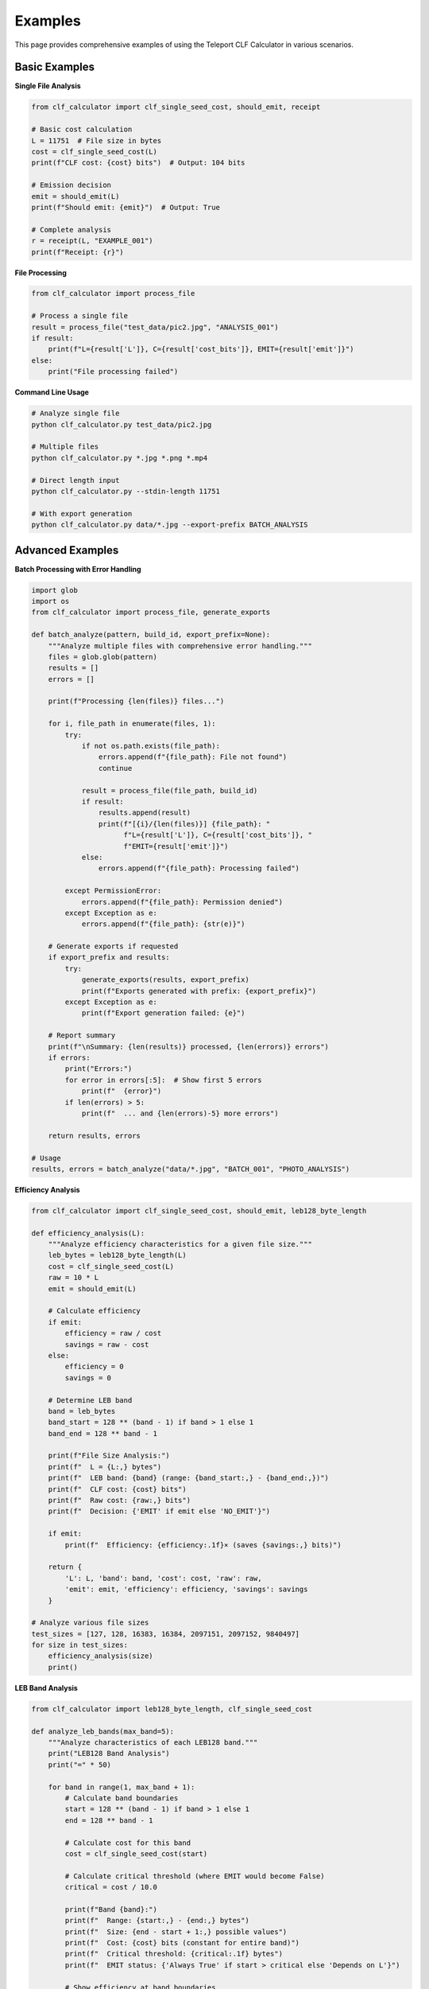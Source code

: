 Examples
========

This page provides comprehensive examples of using the Teleport CLF Calculator in various scenarios.

Basic Examples
--------------

**Single File Analysis**

.. code-block:: python

    from clf_calculator import clf_single_seed_cost, should_emit, receipt
    
    # Basic cost calculation
    L = 11751  # File size in bytes
    cost = clf_single_seed_cost(L)
    print(f"CLF cost: {cost} bits")  # Output: 104 bits
    
    # Emission decision
    emit = should_emit(L)
    print(f"Should emit: {emit}")  # Output: True
    
    # Complete analysis
    r = receipt(L, "EXAMPLE_001")
    print(f"Receipt: {r}")

**File Processing**

.. code-block:: python

    from clf_calculator import process_file
    
    # Process a single file
    result = process_file("test_data/pic2.jpg", "ANALYSIS_001")
    if result:
        print(f"L={result['L']}, C={result['cost_bits']}, EMIT={result['emit']}")
    else:
        print("File processing failed")

**Command Line Usage**

.. code-block:: bash

    # Analyze single file
    python clf_calculator.py test_data/pic2.jpg
    
    # Multiple files
    python clf_calculator.py *.jpg *.png *.mp4
    
    # Direct length input
    python clf_calculator.py --stdin-length 11751
    
    # With export generation  
    python clf_calculator.py data/*.jpg --export-prefix BATCH_ANALYSIS

Advanced Examples  
-----------------

**Batch Processing with Error Handling**

.. code-block:: python

    import glob
    import os
    from clf_calculator import process_file, generate_exports
    
    def batch_analyze(pattern, build_id, export_prefix=None):
        """Analyze multiple files with comprehensive error handling."""
        files = glob.glob(pattern)
        results = []
        errors = []
        
        print(f"Processing {len(files)} files...")
        
        for i, file_path in enumerate(files, 1):
            try:
                if not os.path.exists(file_path):
                    errors.append(f"{file_path}: File not found")
                    continue
                    
                result = process_file(file_path, build_id)
                if result:
                    results.append(result)
                    print(f"[{i}/{len(files)}] {file_path}: "
                          f"L={result['L']}, C={result['cost_bits']}, "
                          f"EMIT={result['emit']}")
                else:
                    errors.append(f"{file_path}: Processing failed")
                    
            except PermissionError:
                errors.append(f"{file_path}: Permission denied")
            except Exception as e:
                errors.append(f"{file_path}: {str(e)}")
        
        # Generate exports if requested
        if export_prefix and results:
            try:
                generate_exports(results, export_prefix)
                print(f"Exports generated with prefix: {export_prefix}")
            except Exception as e:
                print(f"Export generation failed: {e}")
        
        # Report summary
        print(f"\nSummary: {len(results)} processed, {len(errors)} errors")
        if errors:
            print("Errors:")
            for error in errors[:5]:  # Show first 5 errors
                print(f"  {error}")
            if len(errors) > 5:
                print(f"  ... and {len(errors)-5} more errors")
        
        return results, errors
    
    # Usage
    results, errors = batch_analyze("data/*.jpg", "BATCH_001", "PHOTO_ANALYSIS")

**Efficiency Analysis**

.. code-block:: python

    from clf_calculator import clf_single_seed_cost, should_emit, leb128_byte_length
    
    def efficiency_analysis(L):
        """Analyze efficiency characteristics for a given file size."""
        leb_bytes = leb128_byte_length(L)
        cost = clf_single_seed_cost(L)
        raw = 10 * L
        emit = should_emit(L)
        
        # Calculate efficiency
        if emit:
            efficiency = raw / cost
            savings = raw - cost
        else:
            efficiency = 0
            savings = 0
        
        # Determine LEB band
        band = leb_bytes
        band_start = 128 ** (band - 1) if band > 1 else 1
        band_end = 128 ** band - 1
        
        print(f"File Size Analysis:")
        print(f"  L = {L:,} bytes")
        print(f"  LEB band: {band} (range: {band_start:,} - {band_end:,})")
        print(f"  CLF cost: {cost} bits")
        print(f"  Raw cost: {raw:,} bits")
        print(f"  Decision: {'EMIT' if emit else 'NO_EMIT'}")
        
        if emit:
            print(f"  Efficiency: {efficiency:.1f}× (saves {savings:,} bits)")
        
        return {
            'L': L, 'band': band, 'cost': cost, 'raw': raw, 
            'emit': emit, 'efficiency': efficiency, 'savings': savings
        }
    
    # Analyze various file sizes
    test_sizes = [127, 128, 16383, 16384, 2097151, 2097152, 9840497]
    for size in test_sizes:
        efficiency_analysis(size)
        print()

**LEB Band Analysis**

.. code-block:: python

    from clf_calculator import leb128_byte_length, clf_single_seed_cost
    
    def analyze_leb_bands(max_band=5):
        """Analyze characteristics of each LEB128 band."""
        print("LEB128 Band Analysis")
        print("=" * 50)
        
        for band in range(1, max_band + 1):
            # Calculate band boundaries
            start = 128 ** (band - 1) if band > 1 else 1
            end = 128 ** band - 1
            
            # Calculate cost for this band
            cost = clf_single_seed_cost(start)
            
            # Calculate critical threshold (where EMIT would become False)
            critical = cost / 10.0
            
            print(f"Band {band}:")
            print(f"  Range: {start:,} - {end:,} bytes")
            print(f"  Size: {end - start + 1:,} possible values")
            print(f"  Cost: {cost} bits (constant for entire band)")
            print(f"  Critical threshold: {critical:.1f} bytes")
            print(f"  EMIT status: {'Always True' if start > critical else 'Depends on L'}")
            
            # Show efficiency at band boundaries
            start_eff = (10 * start) / cost if cost > 0 else 0
            end_eff = (10 * end) / cost if cost > 0 else 0
            print(f"  Efficiency range: {start_eff:.1f}× - {end_eff:.1f}×")
            print()
    
    analyze_leb_bands()

**Real-World File Analysis**

.. code-block:: python

    import os
    from clf_calculator import process_file, bit_length_info
    
    def analyze_real_files(directory):
        """Analyze real files from a directory with detailed reporting."""
        files = []
        for root, dirs, filenames in os.walk(directory):
            for filename in filenames:
                filepath = os.path.join(root, filename)
                if os.path.isfile(filepath):
                    files.append(filepath)
        
        if not files:
            print(f"No files found in {directory}")
            return
        
        print(f"Real-World File Analysis: {directory}")
        print("=" * 60)
        
        size_categories = {
            'tiny': (0, 1024),           # < 1KB
            'small': (1024, 65536),      # 1KB - 64KB  
            'medium': (65536, 1048576),  # 64KB - 1MB
            'large': (1048576, float('inf'))  # > 1MB
        }
        
        results_by_category = {cat: [] for cat in size_categories}
        
        for filepath in files[:20]:  # Limit to first 20 files
            try:
                result = process_file(filepath, "REAL_WORLD")
                if result:
                    L = result['L']
                    
                    # Categorize by size
                    category = 'large'
                    for cat, (min_size, max_size) in size_categories.items():
                        if min_size <= L < max_size:
                            category = cat
                            break
                    
                    results_by_category[category].append({
                        'file': os.path.basename(filepath),
                        'result': result
                    })
                    
                    # Show detailed info
                    bit_info = bit_length_info(L)
                    efficiency = (10 * L) / result['cost_bits']
                    
                    print(f"{os.path.basename(filepath)[:30]:<30} "
                          f"L={L:>8,} {bit_info} "
                          f"C={result['cost_bits']:>3} "
                          f"eff={efficiency:>6.1f}×")
                    
            except Exception as e:
                print(f"Error processing {filepath}: {e}")
        
        # Summary by category
        print(f"\nSummary by File Size Category:")
        print("-" * 40)
        for category, items in results_by_category.items():
            if items:
                avg_size = sum(item['result']['L'] for item in items) / len(items)
                avg_cost = sum(item['result']['cost_bits'] for item in items) / len(items)
                avg_eff = sum((10 * item['result']['L']) / item['result']['cost_bits'] 
                            for item in items) / len(items)
                
                print(f"{category.title():<10}: {len(items):>3} files, "
                      f"avg size={avg_size:>8,.0f}, "
                      f"avg cost={avg_cost:>5.1f}, "
                      f"avg eff={avg_eff:>6.1f}×")
    
    # Usage (adjust path as needed)
    # analyze_real_files("test_data")

Testing and Validation Examples
-------------------------------

**Custom Validation**

.. code-block:: python

    from clf_calculator import clf_single_seed_cost, leb128_byte_length, should_emit
    import hashlib
    
    def validate_mathematical_properties():
        """Validate key mathematical properties of the CLF Calculator."""
        print("Mathematical Property Validation")
        print("=" * 40)
        
        # Test monotonicity
        print("Testing monotonicity...")
        prev_cost = 0
        for L in [1, 127, 128, 16383, 16384, 2097151, 2097152]:
            cost = clf_single_seed_cost(L)
            assert cost >= prev_cost, f"Non-monotonic: {prev_cost} -> {cost} at L={L}"
            prev_cost = cost
        print("PASS: Cost function is monotonic")
        
        # Test band consistency  
        print("Testing LEB band consistency...")
        for band in range(1, 6):
            start = 128 ** (band - 1) if band > 1 else 1
            end = min(128 ** band - 1, 10**9)  # Limit for practical testing
            
            # Test a few values in each band
            test_values = [start, start + 1, (start + end) // 2, end - 1, end]
            costs = [clf_single_seed_cost(L) for L in test_values if L <= end]
            
            assert all(c == costs[0] for c in costs), f"Inconsistent costs in band {band}"
            expected_cost = 88 + 8 * band
            assert costs[0] == expected_cost, f"Wrong cost for band {band}: {costs[0]} != {expected_cost}"
        
        print("PASS: LEB band consistency verified")
        
        # Test decision boundary
        print("Testing decision boundaries...")
        for L in [1, 100, 1000, 10000, 100000]:
            cost = clf_single_seed_cost(L)
            raw = 10 * L
            emit_calculated = should_emit(L)
            emit_expected = cost < raw
            assert emit_calculated == emit_expected, f"Decision error at L={L}"
        print("PASS: Decision boundaries correct")
        
        print("All mathematical properties validated!")
    
    validate_mathematical_properties()

**Performance Benchmarking**

.. code-block:: python

    import time
    from clf_calculator import clf_single_seed_cost
    
    def benchmark_performance():
        """Benchmark CLF Calculator performance."""
        print("Performance Benchmark")
        print("=" * 30)
        
        # Test different input sizes
        test_cases = [
            ("Small files", list(range(1, 1001))),
            ("Medium files", list(range(1000, 100001, 100))),
            ("Large files", [10**i for i in range(6, 10)]),
            ("Extreme files", [2**i for i in range(20, 31)])
        ]
        
        for name, test_values in test_cases:
            start_time = time.time()
            
            for L in test_values:
                cost = clf_single_seed_cost(L)
            
            elapsed = time.time() - start_time
            rate = len(test_values) / elapsed if elapsed > 0 else float('inf')
            
            print(f"{name:<15}: {len(test_values):>6} calculations "
                  f"in {elapsed:>6.3f}s ({rate:>8,.0f} calc/sec)")
    
    benchmark_performance()

Export Format Examples
----------------------

**Custom Export Generation**

.. code-block:: python

    import json
    import csv
    from clf_calculator import receipt
    
    def custom_export_example():
        """Generate custom export formats."""
        
        # Sample data
        test_files = [
            ("small.txt", 42),
            ("medium.jpg", 11751), 
            ("large.mp4", 9840497)
        ]
        
        results = []
        for filename, size in test_files:
            r = receipt(size, "CUSTOM_EXPORT")
            r['filename'] = filename  # Add filename to receipt
            results.append(r)
        
        # Custom JSON export with formatting
        with open('custom_analysis.json', 'w') as f:
            json.dump({
                'metadata': {
                    'export_type': 'custom_clf_analysis',
                    'version': '1.0',
                    'total_files': len(results)
                },
                'results': results
            }, f, indent=2)
        
        # Custom detailed CSV export
        with open('detailed_analysis.csv', 'w', newline='') as f:
            writer = csv.writer(f)
            writer.writerow([
                'filename', 'size_bytes', 'leb_band', 'cost_bits', 
                'raw_bits', 'emit', 'efficiency', 'receipt_hash'
            ])
            
            for r in results:
                efficiency = r['raw_bits'] / r['cost_bits'] if r['emit'] else 0
                writer.writerow([
                    r['filename'], r['L'], r['leb_bytes'], r['cost_bits'],
                    r['raw_bits'], r['emit'], f"{efficiency:.1f}x",
                    r['receipt_hash'][:16]  # Shortened hash
                ])
        
        print("Custom exports generated:")
        print("  - custom_analysis.json")
        print("  - detailed_analysis.csv")
    
    # custom_export_example()

Integration Examples\n====================

**Flask Web API**

.. code-block:: python

    from flask import Flask, request, jsonify
    from clf_calculator import clf_single_seed_cost, should_emit, receipt
    
    app = Flask(__name__)
    
    @app.route('/analyze', methods=['POST'])
    def analyze_endpoint():
        """API endpoint for CLF analysis."""
        try:
            data = request.get_json()
            L = data.get('file_size')
            
            if not isinstance(L, int) or L <= 0:
                return jsonify({'error': 'Invalid file_size parameter'}), 400
            
            # Generate full analysis
            r = receipt(L, f"API_{int(time.time())}")
            
            return jsonify({
                'status': 'success',
                'analysis': r,
                'summary': {
                    'file_size': L,
                    'clf_cost': r['cost_bits'],
                    'should_emit': r['emit'],
                    'efficiency': f"{(10 * L) / r['cost_bits']:.1f}x" if r['emit'] else "N/A"
                }
            })
            
        except Exception as e:
            return jsonify({'error': str(e)}), 500
    
    @app.route('/batch', methods=['POST'])  
    def batch_analyze():
        """Batch analysis endpoint."""
        try:
            data = request.get_json()
            file_sizes = data.get('file_sizes', [])
            
            if not isinstance(file_sizes, list):
                return jsonify({'error': 'file_sizes must be a list'}), 400
            
            results = []
            for i, L in enumerate(file_sizes):
                if not isinstance(L, int) or L <= 0:
                    results.append({'index': i, 'error': 'Invalid file size'})
                    continue
                
                r = receipt(L, f"BATCH_{int(time.time())}_{i}")
                results.append({
                    'index': i,
                    'file_size': L,
                    'cost': r['cost_bits'],
                    'emit': r['emit'],
                    'efficiency': f"{(10 * L) / r['cost_bits']:.1f}x" if r['emit'] else "N/A"
                })
            
            return jsonify({
                'status': 'success',
                'total_files': len(file_sizes),
                'results': results
            })
            
        except Exception as e:
            return jsonify({'error': str(e)}), 500
    
    # if __name__ == '__main__':
    #     app.run(debug=True)

These examples demonstrate the versatility and robustness of the CLF Calculator across different use cases, from simple calculations to complex batch processing and web service integration.